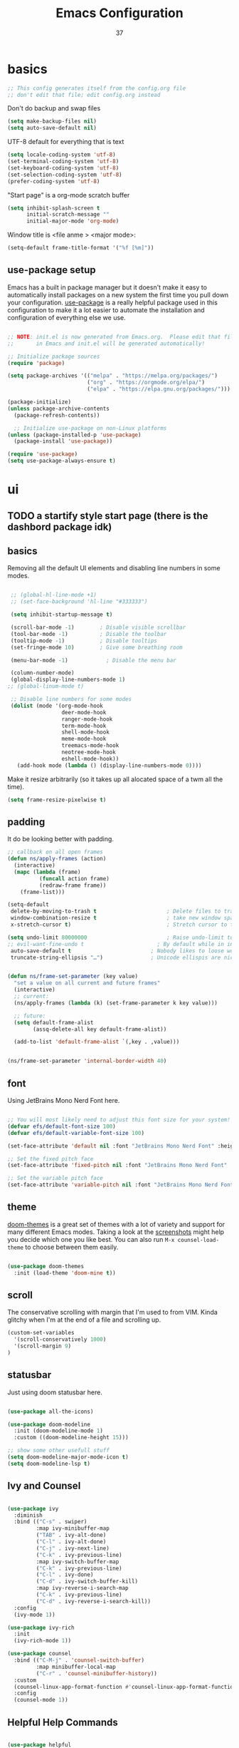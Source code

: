 #+title: Emacs Configuration
#+author: 37
#+PROPERTY: header-args:emacs-lisp :tangle ./init.el :mkdirp yes

* basics

#+begin_src emacs-lisp
;; This config generates itself from the config.org file
;; don't edit that file; edit config.org instead
#+end_src

Don't do backup and swap files

#+begin_src emacs-lisp
(setq make-backup-files nil)
(setq auto-save-default nil)
#+end_src

UTF-8 default for everything that is text

#+begin_src emacs-lisp
(setq locale-coding-system 'utf-8)
(set-terminal-coding-system 'utf-8)
(set-keyboard-coding-system 'utf-8)
(set-selection-coding-system 'utf-8)
(prefer-coding-system 'utf-8)
#+end_src

"Start page" is a org-mode scratch buffer

#+begin_src emacs-lisp
(setq inhibit-splash-screen t
      initial-scratch-message ""
      initial-major-mode 'org-mode)
#+end_src 


Window title is <file anme > <major mode>:

#+begin_src emacs-lisp
(setq-default frame-title-format '("%f [%m]"))
#+end_src

** use-package setup

Emacs has a built in package manager but it doesn't make it easy to automatically install packages on a new system the first time you pull down your configuration.  [[https://github.com/jwiegley/use-package][use-package]] is a really helpful package used in this configuration to make it a lot easier to automate the installation and configuration of everything else we use.

#+begin_src emacs-lisp

  ;; NOTE: init.el is now generated from Emacs.org.  Please edit that file
  ;;       in Emacs and init.el will be generated automatically!

  ;; Initialize package sources
  (require 'package)

  (setq package-archives '(("melpa" . "https://melpa.org/packages/")
                           ("org" . "https://orgmode.org/elpa/")
                           ("elpa" . "https://elpa.gnu.org/packages/")))

  (package-initialize)
  (unless package-archive-contents
    (package-refresh-contents))

    ;; Initialize use-package on non-Linux platforms
  (unless (package-installed-p 'use-package)
    (package-install 'use-package))

  (require 'use-package)
  (setq use-package-always-ensure t)

#+end_src

* ui
** TODO a startify style start page (there is the dashbord package idk)
** basics 

Removing all the default UI elements and disabling line numbers in some modes.

#+begin_src emacs-lisp

   ;; (global-hl-line-mode +1)
   ;; (set-face-background 'hl-line "#333333")

   (setq inhibit-startup-message t)

   (scroll-bar-mode -1)        ; Disable visible scrollbar
   (tool-bar-mode -1)          ; Disable the toolbar
   (tooltip-mode -1)           ; Disable tooltips
   (set-fringe-mode 10)        ; Give some breathing room

   (menu-bar-mode -1)            ; Disable the menu bar

   (column-number-mode)
   (global-display-line-numbers-mode 1)
  ;; (global-linum-mode t)

   ;; Disable line numbers for some modes
   (dolist (mode '(org-mode-hook
                   deer-mode-hook
                   ranger-mode-hook
                   term-mode-hook
                   shell-mode-hook
                   meme-mode-hook
                   treemacs-mode-hook
                   neotree-mode-hook
                   eshell-mode-hook))
     (add-hook mode (lambda () (display-line-numbers-mode 0))))

#+end_src

Make it resize arbitrarily (so it takes up all alocated space of a twm all the time).

#+begin_src emacs-lisp
(setq frame-resize-pixelwise t)
#+end_src

** padding

It do be looking better with padding.

#+begin_src emacs-lisp
;; callback on all open frames
(defun ns/apply-frames (action)
  (interactive)
  (mapc (lambda (frame)
          (funcall action frame)
          (redraw-frame frame))
    (frame-list)))

(setq-default
 delete-by-moving-to-trash t                      ; Delete files to trash
 window-combination-resize t                      ; take new window space from al other windows (not just current)
 x-stretch-cursor t)                              ; Stretch cursor to the glyph width

(setq undo-limit 80000000                         ; Raise undo-limit to 80Mb
;; evil-want-fine-undo t                       ; By default while in insert all changes are one big blob. Be more granular
 auto-save-default t                         ; Nobody likes to loose work, I certainly don't
 truncate-string-ellipsis "…")               ; Unicode ellispis are nicer than "...", and also save /precious/ space


(defun ns/frame-set-parameter (key value)
  "set a value on all current and future frames"
  (interactive)
  ;; current:
  (ns/apply-frames (lambda (k) (set-frame-parameter k key value)))

  ;; future:
  (setq default-frame-alist
        (assq-delete-all key default-frame-alist))

  (add-to-list 'default-frame-alist `(,key . ,value)))


(ns/frame-set-parameter 'internal-border-width 40)
#+end_src 

** font 

Using JetBrains Mono Nerd Font here.

#+begin_src emacs-lisp

;; You will most likely need to adjust this font size for your system!
(defvar efs/default-font-size 100)
(defvar efs/default-variable-font-size 100)

(set-face-attribute 'default nil :font "JetBrains Mono Nerd Font" :height efs/default-font-size)

;; Set the fixed pitch face
(set-face-attribute 'fixed-pitch nil :font "JetBrains Mono Nerd Font" :height efs/default-font-size)

;; Set the variable pitch face
(set-face-attribute 'variable-pitch nil :font "JetBrains Mono Nerd Font" :height efs/default-variable-font-size :weight 'regular)

#+end_src

** theme

[[https://github.com/hlissner/emacs-doom-themes][doom-themes]] is a great set of themes with a lot of variety and support for many different Emacs modes.  Taking a look at the [[https://github.com/hlissner/emacs-doom-themes/tree/screenshots][screenshots]] might help you decide which one you like best.  You can also run =M-x counsel-load-theme= to choose between them easily.

#+begin_src emacs-lisp

(use-package doom-themes
  :init (load-theme 'doom-mine t))

#+end_src

** scroll 

The conservative scrolling with margin that I'm used to from VIM. Kinda glitchy when I'm at the end of a file and scrolling up.

#+begin_src emacs-lisp
(custom-set-variables
  '(scroll-conservatively 1000)
  '(scroll-margin 9)
)
#+end_src

** statusbar 

Just using doom statusbar here.

#+begin_src emacs-lisp

(use-package all-the-icons)

(use-package doom-modeline
  :init (doom-modeline-mode 1)
  :custom ((doom-modeline-height 15)))

;; show some other usefull stuff
(setq doom-modeline-major-mode-icon t)
(setq doom-modeline-lsp t)

#+end_src

** Ivy and Counsel

#+begin_src emacs-lisp

  (use-package ivy
    :diminish
    :bind (("C-s" . swiper)
           :map ivy-minibuffer-map
           ("TAB" . ivy-alt-done)
           ("C-l" . ivy-alt-done)
           ("C-j" . ivy-next-line)
           ("C-k" . ivy-previous-line)
           :map ivy-switch-buffer-map
           ("C-k" . ivy-previous-line)
           ("C-l" . ivy-done)
           ("C-d" . ivy-switch-buffer-kill)
           :map ivy-reverse-i-search-map
           ("C-k" . ivy-previous-line)
           ("C-d" . ivy-reverse-i-search-kill))
    :config
    (ivy-mode 1))

  (use-package ivy-rich
    :init
    (ivy-rich-mode 1))

  (use-package counsel
    :bind (("C-M-j" . 'counsel-switch-buffer)
           :map minibuffer-local-map
           ("C-r" . 'counsel-minibuffer-history))
    :custom
    (counsel-linux-app-format-function #'counsel-linux-app-format-function-name-only)
    :config
    (counsel-mode 1))

#+end_src

** Helpful Help Commands

#+begin_src emacs-lisp

  (use-package helpful
    :custom
    (counsel-describe-function-function #'helpful-callable)
    (counsel-describe-variable-function #'helpful-variable)
    :bind
    ([remap describe-function] . counsel-describe-function)
    ([remap describe-command] . helpful-command)
    ([remap describe-variable] . counsel-describe-variable)
    ([remap describe-key] . helpful-key))

#+end_src

** text scale toggle keybind

#+begin_src emacs-lisp

  (use-package hydra)

  (defhydra hydra-text-scale (:timeout 4)
    "scale text"
    ("j" text-scale-increase "in")
    ("k" text-scale-decrease "out")
    ("f" nil "finished" :exit t))

#+end_src

** dired

Make it ranger-like:

#+begin_src emacs-lisp
(use-package ranger)
(ranger-override-dired-mode t)
(setq ranger-parent-depth 1)
(setq ranger-width-parents 0.12)
(setq ranger-max-parent-width 0.12)
(setq ranger-preview-file t)
(setq ranger-width-preview 0.55)
(dolist (mode '(deer-mode-hook))
    (add-hook mode () (ranger-minimal-toggle)))
#+end_src

* others
** discord

#+begin_src emacs-lisp
(use-package elcord)
#+end_src

** neotree 

Load neotree, add toggle keybind, use colorschemes colors for the icons.

#+begin_src emacs-lisp
(use-package neotree)
(setq neo-theme (if (display-graphic-p) 'icons 'arrow))
#+end_src

** emojify

Emoji picker 😉 

#+begin_src emacs-lisp
(use-package emojify)
  ;; :hook (after-init . global-emojify-mode))
#+end_src 

** memes

#+begin_src emacs-lisp
(add-to-list 'load-path "~/.emacs.d/meme")
(require 'meme)
(autoload 'meme "meme.el" "Create a meme from a collection" t)
(autoload 'meme-file "meme.el" "Create a meme from a file" t)
#+end_src

"Start page" is a org-mode scratch buffer

#+begin_src emacs-lisp
(setq inhibit-splash-screen t
      initial-scratch-message ""
      initial-major-mode 'org-mode)
#+end_src 

** undotree 

Should probably look up how to actually use that thing.

#+begin_src emacs-lisp
(use-package undo-tree
  :config
  (global-undo-tree-mode t)
  (setq undo-tree-auto-save-history t)
  (push '("." . "~/.emacs.d/undo-tree-history") undo-tree-history-directory-alist))
#+end_src

** color preview

#+begin_src emacs-lisp
(use-package rainbow-mode
  :hook (after-init . rainbow-mode))
#+end_src

* keys
** general

#+begin_src emacs-lisp

  ;; Make ESC quit prompts
  (global-set-key (kbd "<escape>") 'keyboard-escape-quit)
  
  ;; just to quickly get to the emacs config
  (global-set-key (kbd "<f5>") (lambda() (interactive)(find-file "~/.emacs.d/config.org")))

  (use-package general
    :config
    (general-create-definer namba/leader-keys
      :keymaps '(normal insert visual emacs)
      :prefix "SPC"
      :global-prefix "C-SPC")

    (namba/leader-keys
      "t"  '(:ignore t :which-key "toggles")
      "tr" '(rainbow-delimiters-mode :which-key "toggle rainbow delimiters mode")
      "td" '(elcord-mode :which-key "toggle discord thingy")
      "tl" '(:ignore t :which-key "line number toggling")
      "tlr" '(menu-bar--display-line-numbers-mode-relative :which-key "enable relative line numbers")
      "tla" '(menu-bar--display-line-numbers-mode-absolute :which-key "enable relative line numbers")
      "tld" '(display-line-numbers-mode :which-key "enable relative line numbers")
      "c" '(:ignore t :which-key "programming stuff")
      "cf" '(yafolding-toggle-element :which-key "toggle folding element")
      "ca" '(yafolding-toggle-all :which-key "toggle folding all")
      "tt" '(counsel-load-theme :which-key "choose theme")
      "tn" '(neotree-toggle :which-key "toggles neotree")
      "ts" '(hydra-text-scale/body :which-key "scale text"))
    (namba/leader-keys
      "o"  '(:ignore t :which-key "open")
      "ob" '(switch-to-buffer :which-key "switch buffer")
      "od" '(dired :which-key "open dired")
      "oo" '(org-agenda :which-key "open dired")
      "om" '(meme :which-key "open meme generator")
      "os" '(shell :which-key "open shell"))
    (namba/leader-keys
      "i"  '(:ignore t :which-key "insert")
      "it" '(org-insert-structure-template :which-key "insert structure template")
      "ie" '(emojify-insert-emoji :which-key "insert emojis")))

    (namba/leader-keys
      "l"  '(:ignore t :which-key "latex")
      "ll" '(org-latex-preview :which-key "toggle latex preview")
      "lp" '(latex-preview-update :which-key "show rendered PDF")
      "la" '(TeX-command-run-all :which-key "render as PDF"))

    (namba/leader-keys
      "m"  '(evilnc-comment-or-uncomment-lines :which-key "(un-)comment lines"))
#+end_src

** evil mode

The evil package adds vim keybindings.

#+begin_src emacs-lisp
(setq evil-want-keybindings nil)
  (use-package evil
    :init
    (setq evil-want-integration t)
    (setq evil-want-keybinding nil)
    (setq evil-want-C-u-scroll t)
    (setq evil-want-C-i-jump nil)
	(setq evil-want-fine-undo 'fine)
	(setq evil-undo-system 'undo-tree)
    :config
    (evil-mode 1)
    (define-key evil-insert-state-map (kbd "C-g") 'evil-normal-state)
    (define-key evil-insert-state-map (kbd "C-h") 'evil-delete-backward-char-and-join)

    ;; Use visual line motions even outside of visual-line-mode buffers
    (evil-global-set-key 'motion "j" 'evil-next-visual-line)
    (evil-global-set-key 'motion "k" 'evil-previous-visual-line)

    (evil-set-initial-state 'messages-buffer-mode 'normal)
    (evil-set-initial-state 'dashboard-mode 'normal))

(use-package evil-org
  :after org
  :config
  (add-hook 'org-mode-hook 'evil-org-mode)
  (add-hook 'evil-org-mode-hook 'evil-org-set-key-theme)
  (require 'evil-org-agenda)
  (evil-org-agenda-set-keys))

  (use-package evil-collection
    :after evil
    :config
    (evil-collection-init))

(use-package evil-surround
	:after evil
	:config
	(global-evil-surround-mode t))

#+end_src

** which key

To always know what key to press next.

#+begin_src emacs-lisp

(use-package which-key
  :init (which-key-mode)
  :diminish which-key-mode
  :config
  (setq which-key-idle-delay 1))

#+end_src

* latex 

Everything latex related goes in here.

#+begin_src emacs-lisp
(use-package auctex-latexmk
  :ensure t
  :config
  (auctex-latexmk-setup)
  (setq auctex-latexmk-inherit-TeX-PDF-mode t))

(use-package tex
  :ensure auctex
  :mode ("\\.tex\\'" . latex-mode)
  :config (progn
	    (setq TeX-source-correlate-mode t)
	    (setq TeX-source-correlate-method 'synctex)
	    (setq TeX-auto-save t)
	    (setq TeX-parse-self t)
	    ;;    (setq-default TeX-master "paper.tex")
	    (setq reftex-plug-into-AUCTeX t)
	    ;;(setq TeX-view-program-selection '((output-pdf "zathura"))
	    ;;    TeX-source-correlate-start-server t)
	    ;; Update PDF buffers after successful LaTeX runs
	    (add-hook 'TeX-after-compilation-finished-functions
		      #'TeX-revert-document-buffer)
	    (add-hook 'LaTeX-mode-hook
		      (lambda ()
			(reftex-mode t)
			(flyspell-mode t)))
	    ))
#+end_src

#+begin_src emacs-lisp

(use-package auctex
  :defer t
  :ensure t
  :config
  (setq TeX-auto-save t))

#+end_src

* org mode
** website export

Tinkered a little with that. Don't know how to add static elements yet

#+begin_src emacs-lisp
;;
;;  (defun org-blog-prepare (project-plist)
;;    "With help from `https://github.com/howardabrams/dot-files'.
;;    Touch `index.org' to rebuilt it.
;;    Argument `PROJECT-PLIST' contains information about the current project."
;;    (let* ((base-directory (plist-get project-plist :base-directory))
;;           (buffer (find-file-noselect (expand-file-name "index.org" base-directory) t)))
;;      (with-current-buffer buffer
;;        (set-buffer-modified-p t)
;;        (save-buffer 0))
;;      (kill-buffer buffer)))
;;
;;  (defvar org-blog-head
;;    "<link rel=\"stylesheet\" type=\"text/css\" href=\"/assets/css/bootstrap.css\"/>
;;    <link rel=\"stylesheet\" type=\"text/css\" href=\"https://fonts.googleapis.com/css?family=Amaranth|Handlee|Libre+Baskerville|Bree+Serif|Ubuntu+Mono|Pacifico&subset=latin,greek\"/>
;;    <link rel=\"shortcut icon\" type=\"image/x-icon\" href=\"favicon.ico\">")
;;
;;  (defun org-blog-preamble (_plist)
;;    "Pre-amble for whole blog."
;;    "<div class=\"banner\">
;;      <a href=\"/\"> Ramblings from a Corner </a>
;;    </div>
;;    <ul class=\"banner-links\">
;;      <li><a href=\"/\"> About Me </a> </li>
;;      <li><a href=\"/archive.html\"> Posts </a> </li>
;;    </ul>
;;    <hr>")
;;
;;  (defun org-blog-postamble (plist)
;;    "Post-amble for whole blog."
;;    (concat
;;    "<footer class=\"footer\">
;;        <!-- Footer Definition -->
;;     </footer>
;;
;;    <!-- Google Analytics Js -->"
;;
;;     ;; Add Disqus if it's a post
;;     (when (s-contains-p "/posts/" (plist-get plist :input-file))
;;     "<!-- Disqua JS --> ")))
;;
;;  (defun org-blog-sitemap-format-entry (entry _style project)
;;    "Return string for each ENTRY in PROJECT."
;;    (when (s-starts-with-p "posts/" entry)
;;      (format "@@html:<span class=\"archive-item\"><span class=\"archive-date\">@@ %s @@html:</span>@@ [[file:%s][%s]] @@html:</span>@@"
;;              (format-time-string "%h %d, %Y"
;;                                  (org-publish-find-date entry project))
;;              entry
;;              (org-publish-find-title entry project))))
;;
;;  (defun org-blog-sitemap-function (title list)
;;    "Return sitemap using TITLE and LIST returned by `org-blog-sitemap-format-entry'."
;;    (concat "#+TITLE: " title "\n\n"
;;            "\n#+begin_archive\n"
;;            (mapconcat (lambda (li)
;;                         (format "@@html:<li>@@ %s @@html:</li>@@" (car li)))
;;                       (seq-filter #'car (cdr list))
;;                       "\n")
;;            "\n#+end_archive\n"))
;;
;;  (defun org-blog-publish-to-html (plist filename pub-dir)
;;    "Same as `org-html-publish-to-html' but modifies html before finishing."
;;    (let ((file-path (org-html-publish-to-html plist filename pub-dir)))
;;      (with-current-buffer (find-file-noselect file-path)
;;        (goto-char (point-min))
;;        (search-forward "<body>")
;;        (insert (concat "\n<div class=\"content-wrapper container\">\n "
;;                        "  <div class=\"row\"> <div class=\"col\"> </div> "
;;                        "  <div class=\"col-sm-6 col-md-8\"> "))
;;        (goto-char (point-max))
;;        (search-backward "</body>")
;;        (insert "\n</div>\n<div class=\"col\"></div></div>\n</div>\n")
;;        (save-buffer)
;;        (kill-buffer))
;;      file-path))
;;
;;  (setq org-publish-project-alist
;;        `(("orgfiles"
;;           :base-directory "~/test/"
;;           :exclude ".*drafts/.*"
;;           :base-extension "org"
;;
;;           :publishing-directory "~/test/"
;;
;;           :recursive t
;;           :preparation-function org-blog-prepare
;;           :publishing-function org-blog-publish-to-html
;;
;;           :with-toc nil
;;           :with-title t
;;           :with-date t
;;           :section-numbers nil
;;           :html-doctype "html5"
;;           :html-html5-fancy t
;;           :html-head-include-default-style nil
;;           :html-head-include-scripts nil
;;           :htmlized-source t
;;           :html-head-extra ,org-blog-head
;;           :html-preamble org-blog-preamble
;;           :html-postamble org-blog-postamble
;;
;;           :auto-sitemap t
;;           :sitemap-filename "archive.org"
;;           :sitemap-title "Blog Posts"
;;           :sitemap-style list
;;           :sitemap-sort-files anti-chronologically
;;           :sitemap-format-entry org-blog-sitemap-format-entry
;;           :sitemap-function org-blog-sitemap-function)
;;
;;          ("assets"
;;           :base-directory "~/test/src/assets/"
;;           :base-extension ".*"
;;           :publishing-directory "~/test/assets/"
;;           :publishing-function org-publish-attachment
;;           :recursive t)
;;
;;          ;; ("rss"
;;          ;;  :base-directory "~/test/src/"
;;          ;;  :base-extension "org"
;;          ;;  :html-link-home "https://vicarie.in/"
;;          ;;  :html-link-use-abs-url t
;;          ;;  :rss-extension "xml"
;;          ;;  :publishing-directory "~/test/"
;;          ;;  :publishing-function (org-rss-publish-to-rss)
;;          ;;  :exclude ".*"
;;          ;;  :include ("archive.org")
;;          ;;  :section-numbers nil
;;          ;;  :table-of-contents nil)
;;
;;          ("blog" :components ("orgfiles" "assets" "rss"))))
#+end_src

#+begin_src emacs-lisp
(use-package htmlize)
#+end_src

** Better Font Faces

#+begin_src emacs-lisp

  (defun efs/org-font-setup ()
    ;; Replace list hyphen with dot
    (font-lock-add-keywords 'org-mode
                            '(("^ *\\([-]\\) "
                               (0 (prog1 () (compose-region (match-beginning 1) (match-end 1) "•"))))))

    ;; Set faces for heading levels
    (dolist (face '((org-level-1 . 1.2)
                    (org-level-2 . 1.1)
                    (org-level-3 . 1.05)
                    (org-level-4 . 1.0)
                    (org-level-5 . 1.1)
                    (org-level-6 . 1.1)
                    (org-level-7 . 1.1)
                    (org-level-8 . 1.1)))
      (set-face-attribute (car face) nil :font "Cantarell" :weight 'regular :height (cdr face)))

    ;; Ensure that anything that should be fixed-pitch in Org files appears that way
    (set-face-attribute 'org-block nil :foreground nil :inherit 'fixed-pitch)
    (set-face-attribute 'org-code nil   :inherit '(shadow fixed-pitch))
    (set-face-attribute 'org-table nil   :inherit '(shadow fixed-pitch))
    (set-face-attribute 'org-verbatim nil :inherit '(shadow fixed-pitch))
    (set-face-attribute 'org-special-keyword nil :inherit '(font-lock-comment-face fixed-pitch))
    (set-face-attribute 'org-meta-line nil :inherit '(font-lock-comment-face fixed-pitch))
    (set-face-attribute 'org-checkbox nil :inherit 'fixed-pitch))

#+end_src

** Basic Config

#+begin_src emacs-lisp

  (defun efs/org-mode-setup ()
    (org-indent-mode)
    (variable-pitch-mode 1)
    (visual-line-mode 1))

  (use-package org
    :pin org
    :hook (org-mode . efs/org-mode-setup)
    :config
    (setq org-ellipsis " ▾")

    (setq org-agenda-start-with-log-mode t)
    (setq org-log-done 'time)
    (setq org-log-into-drawer t)

    (setq org-agenda-files '("~/docs/org/"))

    (require 'org-habit)
    (add-to-list 'org-modules 'org-habit)
    (setq org-habit-graph-column 60)

    (setq org-todo-keywords
      '((sequence "TODO(t)" "NEXT(n)" "|" "DONE(d!)")
        (sequence "BACKLOG(b)" "PLAN(p)" "READY(r)" "ACTIVE(a)" "REVIEW(v)" "WAIT(w@/!)" "HOLD(h)" "|" "COMPLETED(c)" "CANC(k@)")))

    ;;(setq org-refile-targets
    ;;  '(("Archive.org" :maxlevel . 1)
    ;;    ("Tasks.org" :maxlevel . 1)))

    ;; Save Org buffers after refiling!
    (advice-add 'org-refile :after 'org-save-all-org-buffers)

    (setq org-tag-alist
      '((:startgroup)
         ; Put mutually exclusive tags here
         (:endgroup)
         ("@errand" . ?E)
         ("@home" . ?H)
         ("@work" . ?W)
         ("agenda" . ?a)
         ("planning" . ?p)
         ("publish" . ?P)
         ("batch" . ?b)
         ("note" . ?n)
         ("idea" . ?i)))

    ;; Configure custom agenda views
    (setq org-agenda-custom-commands
     '(("d" "Dashboard"
       ((agenda "" ((org-deadline-warning-days 7)))
        (todo "NEXT"
          ((org-agenda-overriding-header "Next Tasks")))
        (tags-todo "agenda/ACTIVE" ((org-agenda-overriding-header "Active Projects")))))

      ("n" "Next Tasks"
       ((todo "NEXT"
          ((org-agenda-overriding-header "Next Tasks")))))

      ("W" "Work Tasks" tags-todo "+work-email")

      ;; Low-effort next actions
      ("e" tags-todo "+TODO=\"NEXT\"+Effort<15&+Effort>0"
       ((org-agenda-overriding-header "Low Effort Tasks")
        (org-agenda-max-todos 20)
        (org-agenda-files org-agenda-files)))

      ("w" "Workflow Status"
       ((todo "WAIT"
              ((org-agenda-overriding-header "Waiting on External")
               (org-agenda-files org-agenda-files)))
        (todo "REVIEW"
              ((org-agenda-overriding-header "In Review")
               (org-agenda-files org-agenda-files)))
        (todo "PLAN"
              ((org-agenda-overriding-header "In Planning")
               (org-agenda-todo-list-sublevels nil)
               (org-agenda-files org-agenda-files)))
        (todo "BACKLOG"
              ((org-agenda-overriding-header "Project Backlog")
               (org-agenda-todo-list-sublevels nil)
               (org-agenda-files org-agenda-files)))
        (todo "READY"
              ((org-agenda-overriding-header "Ready for Work")
               (org-agenda-files org-agenda-files)))
        (todo "ACTIVE"
              ((org-agenda-overriding-header "Active Projects")
               (org-agenda-files org-agenda-files)))
        (todo "COMPLETED"
              ((org-agenda-overriding-header "Completed Projects")
               (org-agenda-files org-agenda-files)))
        (todo "CANC"
              ((org-agenda-overriding-header "Cancelled Projects")
               (org-agenda-files org-agenda-files)))))))

    (define-key global-map (kbd "C-c j")
      (lambda () (interactive) (org-capture nil "jj")))

    (efs/org-font-setup))

#+end_src

*** Nicer Heading Bullets

[[https://github.com/sabof/org-bullets][org-bullets]] replaces the heading stars in =org-mode= buffers with nicer looking characters that you can control.  Another option for this is [[https://github.com/integral-dw/org-superstar-mode][org-superstar-mode]] which we may cover in a later video.

#+begin_src emacs-lisp

  (use-package org-bullets
    :after org
    :hook (org-mode . org-bullets-mode)
    :custom
    (org-bullets-bullet-list '("◉" "○" "●" "○" "●" "○" "●")))

#+end_src

*** Center Org Buffers

We use [[https://github.com/joostkremers/visual-fill-column][visual-fill-column]] to center =org-mode= buffers for a more pleasing writing experience as it centers the contents of the buffer horizontally to seem more like you are editing a document.  This is really a matter of personal preference so you can remove the block below if you don't like the behavior.

#+begin_src emacs-lisp

  (defun efs/org-mode-visual-fill ()
    (setq visual-fill-column-width 100
          visual-fill-column-center-text t)
    (visual-fill-column-mode 1))

  (use-package visual-fill-column
    :hook (org-mode . efs/org-mode-visual-fill))

#+end_src

** Configure Babel Languages

To execute and export code from org-mode code blocks. Add one here for each language you need.

#+begin_src emacs-lisp

  (org-babel-do-load-languages
    'org-babel-load-languages
    '((emacs-lisp . t)
      (python . t)))

  (push '("conf-unix" . conf-unix) org-src-lang-modes)

#+end_src

** Structure Templates

Inserting templates (mostly for text blocks).

#+begin_src emacs-lisp

  ;; This is needed as of Org 9.2
  (require 'org-tempo)

  (add-to-list 'org-structure-template-alist '("sh" . "src shell"))
  (add-to-list 'org-structure-template-alist '("el" . "src emacs-lisp"))
  (add-to-list 'org-structure-template-alist '("py" . "src python"))

#+end_src

** Auto-tangle Configuration Files

#+begin_src emacs-lisp

  ;; Automatically tangle config.org config file when saved
  (defun efs/org-babel-tangle-config ()
    (when (string-equal (file-name-directory (buffer-file-name))
                        (expand-file-name "~/.emacs.d/"))
      ;; Dynamic scoping to the rescue
      (let ((org-confirm-babel-evaluate nil))
        (org-babel-tangle))))

  (add-hook 'org-mode-hook (lambda () (add-hook 'after-save-hook #'efs/org-babel-tangle-config)))

#+end_src

* code
** folding

#+begin_src emacs-lisp
(use-package yafolding)
#+end_src

** git gutter

#+begin_src emacs-lisp
(use-package git-gutter)
#+end_src

** languages
*** IDE Features with lsp-mode
If you want to add lsp for different languages, add like it says there https://emacs-lsp.github.io/lsp-mode/page/lsp-emmy-lua/
**** lsp-mode

We use the excellent [[https://emacs-lsp.github.io/lsp-mode/][lsp-mode]] to enable IDE-like functionality for many different programming languages via "language servers" that speak the [[https://microsoft.github.io/language-server-protocol/][Language Server Protocol]].  Before trying to set up =lsp-mode= for a particular language, check out the [[https://emacs-lsp.github.io/lsp-mode/page/languages/][documentation for your language]] so that you can learn which language servers are available and how to install them.

The =lsp-keymap-prefix= setting enables you to define a prefix for where =lsp-mode='s default keybindings will be added.  I *highly recommend* using the prefix to find out what you can do with =lsp-mode= in a buffer.

The =which-key= integration adds helpful descriptions of the various keys so you should be able to learn a lot just by pressing =C-c l= in a =lsp-mode= buffer and trying different things that you find there.

#+begin_src emacs-lisp

  (defun efs/lsp-mode-setup ()
    (setq lsp-headerline-breadcrumb-segments '(path-up-to-project file symbols))
    (lsp-headerline-breadcrumb-mode))

  (use-package lsp-mode
    :commands (lsp lsp-deferred)
    :hook (lsp-mode . efs/lsp-mode-setup)
    :init
    (setq lsp-keymap-prefix "C-c l")  ;; Or 'C-l', 's-l'
    :config
    (lsp-enable-which-key-integration t))

#+end_src

**** lsp-ui

[[https://emacs-lsp.github.io/lsp-ui/][lsp-ui]] is a set of UI enhancements built on top of =lsp-mode= which make Emacs feel even more like an IDE.  Check out the screenshots on the =lsp-ui= homepage (linked at the beginning of this paragraph) to see examples of what it can do.

#+begin_src emacs-lisp

  (use-package lsp-ui
    :hook (lsp-mode . lsp-ui-mode)
    :custom
    (lsp-ui-doc-position 'bottom))

#+end_src

**** lsp-treemacs

[[https://github.com/emacs-lsp/lsp-treemacs][lsp-treemacs]] provides nice tree views for different aspects of your code like symbols in a file, references of a symbol, or diagnostic messages (errors and warnings) that are found in your code.

Try these commands with =M-x=:

- =lsp-treemacs-symbols= - Show a tree view of the symbols in the current file
- =lsp-treemacs-references= - Show a tree view for the references of the symbol under the cursor
- =lsp-treemacs-error-list= - Show a tree view for the diagnostic messages in the project

This package is built on the [[https://github.com/Alexander-Miller/treemacs][treemacs]] package which might be of some interest to you if you like to have a file browser at the left side of your screen in your editor.

#+begin_src emacs-lisp

  (use-package lsp-treemacs
    :after lsp)

#+end_src

**** lsp-ivy

[[https://github.com/emacs-lsp/lsp-ivy][lsp-ivy]] integrates Ivy with =lsp-mode= to make it easy to search for things by name in your code.  When you run these commands, a prompt will appear in the minibuffer allowing you to type part of the name of a symbol in your code.  Results will be populated in the minibuffer so that you can find what you're looking for and jump to that location in the code upon selecting the result.

Try these commands with =M-x=:

- =lsp-ivy-workspace-symbol= - Search for a symbol name in the current project workspace
- =lsp-ivy-global-workspace-symbol= - Search for a symbol name in all active project workspaces

#+begin_src emacs-lisp

  (use-package lsp-ivy)

#+end_src

*** Debugging with dap-mode

[[https://emacs-lsp.github.io/dap-mode/][dap-mode]] is an excellent package for bringing rich debugging capabilities to Emacs via the [[https://microsoft.github.io/debug-adapter-protocol/][Debug Adapter Protocol]].  You should check out the [[https://emacs-lsp.github.io/dap-mode/page/configuration/][configuration docs]] to learn how to configure the debugger for your language.  Also make sure to check out the documentation for the debug adapter to see what configuration parameters are available to use for your debug templates!

#+begin_src emacs-lisp

  (use-package dap-mode
    ;; Uncomment the config below if you want all UI panes to be hidden by default!
    ;; :custom
    ;; (lsp-enable-dap-auto-configure nil)
    ;; :config
    ;; (dap-ui-mode 1)

    :config
    ;; Set up Node debugging
    (require 'dap-node)
    (dap-node-setup) ;; Automatically installs Node debug adapter if needed

    ;; Bind `C-c l d` to `dap-hydra` for easy access
    (general-define-key
      :keymaps 'lsp-mode-map
      :prefix lsp-keymap-prefix
      "d" '(dap-hydra t :wk "debugger")))

#+end_src

*** Lua

Basic lua lsp config. Install the lsp server for that.

https://emacs-lsp.github.io/lsp-mode/page/lsp-emmy-lua/

#+begin_src emacs-lisp

  (use-package lua-mode
    :mode "\\.lua\\'"
    :hook (lua-mode . lsp-deferred)
    :config
    (setq lua-indent-level 4))

#+end_src

*** Latex

#+begin_src emacs-lisp
(add-to-list 'load-path "~/.emacs.d/lsp")

(require 'lsp-latex)
;; "texlab" must be located at a directory contained in `exec-path'.
;; If you want to put "texlab" somewhere else,
;; you can specify the path to "texlab" as follows:
;; (setq lsp-latex-texlab-executable "/path/to/texlab")

(with-eval-after-load "tex-mode"
 (add-hook 'tex-mode-hook 'lsp)
 (add-hook 'latex-mode-hook 'lsp))

;; For YaTeX
(with-eval-after-load "yatex"
 (add-hook 'yatex-mode-hook 'lsp))

;; For bibtex
(with-eval-after-load "bibtex"
 (add-hook 'bibtex-mode-hook 'lsp))
#+end_src

** company mode

#+begin_src emacs-lisp

  (use-package company
    :after lsp-mode
    :hook (lsp-mode . company-mode)
    :bind (:map company-active-map
           ("<tab>" . company-complete-selection))
          (:map lsp-mode-map
           ("<tab>" . company-indent-or-complete-common))
    :custom
    (company-minimum-prefix-length 1)
    (company-idle-delay 0.0))

  (use-package company-box
    :hook (company-mode . company-box-mode))

#+end_src

** projectile

#+begin_src emacs-lisp

  (use-package projectile
    :diminish projectile-mode
    :config (projectile-mode)
    :custom ((projectile-completion-system 'ivy))
    :bind-keymap
    ("C-c p" . projectile-command-map)
    :init
    ;; NOTE: Set this to the folder where you keep your Git repos!
    (setq projectile-switch-project-action #'projectile-dired))

  (use-package counsel-projectile
    :config (counsel-projectile-mode))

#+end_src

** magit

Currently not using this sadly

#+begin_src emacs-lisp

  (use-package magit
    :custom
    (magit-display-buffer-function #'magit-display-buffer-same-window-except-diff-v1))

  (use-package evil-magit
    :after magit)

  ;; NOTE: Make sure to configure a GitHub token before using this package!
  ;; - https://magit.vc/manual/forge/Token-Creation.html#Token-Creation
  ;; - https://magit.vc/manual/ghub/Getting-Started.html#Getting-Started
  (use-package forge)

#+end_src

** rainbow delimiters

#+begin_src emacs-lisp

(use-package rainbow-delimiters
  :hook (prog-mode . rainbow-delimiters-mode))

#+end_src

